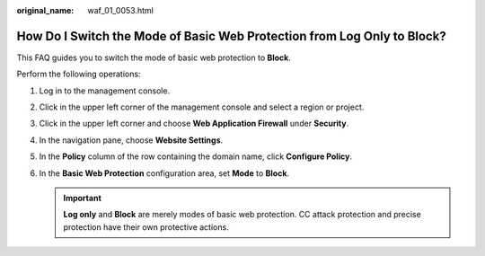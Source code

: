 :original_name: waf_01_0053.html

.. _waf_01_0053:

How Do I Switch the Mode of Basic Web Protection from Log Only to Block?
========================================================================

This FAQ guides you to switch the mode of basic web protection to **Block**.

Perform the following operations:

#. Log in to the management console.
#. Click |image1| in the upper left corner of the management console and select a region or project.
#. Click |image2| in the upper left corner and choose **Web Application Firewall** under **Security**.
#. In the navigation pane, choose **Website Settings**.
#. In the **Policy** column of the row containing the domain name, click **Configure Policy**.
#. In the **Basic Web Protection** configuration area, set **Mode** to **Block**.

   .. important::

      **Log only** and **Block** are merely modes of basic web protection. CC attack protection and precise protection have their own protective actions.

.. |image1| image:: /_static/images/en-us_image_0210924450.jpg
.. |image2| image:: /_static/images/en-us_image_0000001074398929.png
